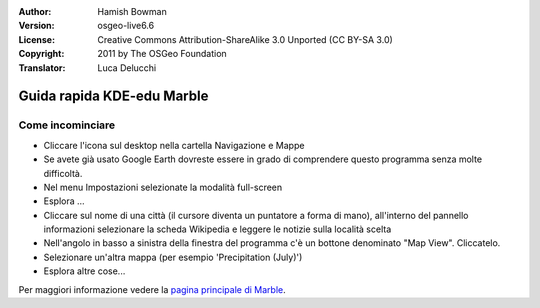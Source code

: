 :Author: Hamish Bowman
:Version: osgeo-live6.6
:License: Creative Commons Attribution-ShareAlike 3.0 Unported  (CC BY-SA 3.0)
:Copyright: 2011 by The OSGeo Foundation
:Translator: Luca Delucchi

.. image:: ../../images/project_logos/logo-marble.png
  :scale: 75 %
  :alt: project logo
  :align: right
  :target: http://marble.kde.org/

********************************************************************************
Guida rapida KDE-edu Marble
********************************************************************************

Come incominciare
================================================================================

* Cliccare l'icona sul desktop nella cartella Navigazione e Mappe

* Se avete già usato Google Earth dovreste essere in grado di comprendere questo programma
  senza molte difficoltà.

* Nel menu Impostazioni selezionate la modalità full-screen

* Esplora ...

* Cliccare sul nome di una città (il cursore diventa un puntatore a forma di mano),
  all'interno del pannello informazioni selezionare la scheda Wikipedia e leggere 
  le notizie sulla località scelta

* Nell'angolo in basso a sinistra della finestra del programma c'è un bottone 
  denominato "Map View". Cliccatelo.

* Selezionare un'altra mappa (per esempio 'Precipitation (July)')

* Esplora altre cose... 


Per maggiori informazione vedere la `pagina principale di Marble <http://marble.kde.org/>`_.
